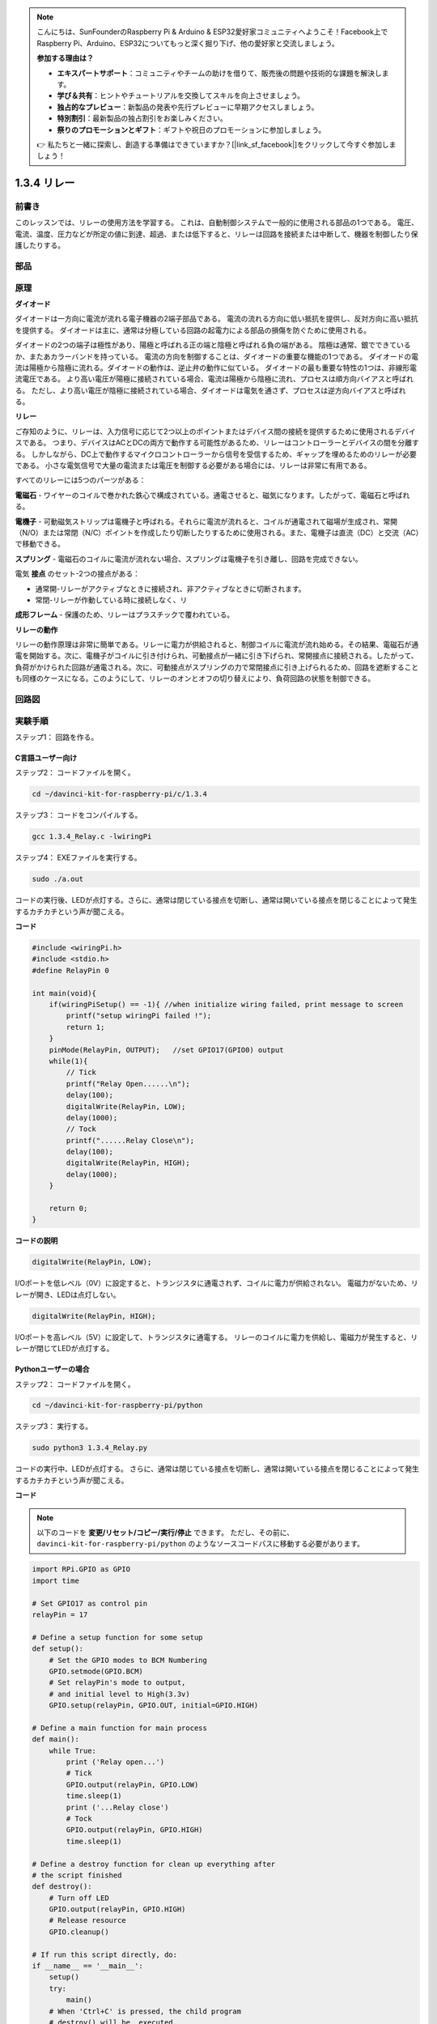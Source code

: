 .. note::

    こんにちは、SunFounderのRaspberry Pi & Arduino & ESP32愛好家コミュニティへようこそ！Facebook上でRaspberry Pi、Arduino、ESP32についてもっと深く掘り下げ、他の愛好家と交流しましょう。

    **参加する理由は？**

    - **エキスパートサポート**：コミュニティやチームの助けを借りて、販売後の問題や技術的な課題を解決します。
    - **学び＆共有**：ヒントやチュートリアルを交換してスキルを向上させましょう。
    - **独占的なプレビュー**：新製品の発表や先行プレビューに早期アクセスしましょう。
    - **特別割引**：最新製品の独占割引をお楽しみください。
    - **祭りのプロモーションとギフト**：ギフトや祝日のプロモーションに参加しましょう。

    👉 私たちと一緒に探索し、創造する準備はできていますか？[|link_sf_facebook|]をクリックして今すぐ参加しましょう！

1.3.4 リレー
==============

前書き
------------

このレッスンでは、リレーの使用方法を学習する。
これは、自動制御システムで一般的に使用される部品の1つである。
電圧、電流、温度、圧力などが所定の値に到達、超過、または低下すると、リレーは回路を接続または中断して、機器を制御したり保護したりする。

部品
----------

.. image:: media/list_1.3.4.png


原理
---------

**ダイオード**

ダイオードは一方向に電流が流れる電子機器の2端子部品である。
電流の流れる方向に低い抵抗を提供し、反対方向に高い抵抗を提供する。
ダイオードは主に、通常は分極している回路の起電力による部品の損傷を防ぐために使用される。

.. image:: media/image344.png


ダイオードの2つの端子は極性があり、陽極と呼ばれる正の端と陰極と呼ばれる負の端がある。
陰極は通常、銀でできているか、またあカラーバンドを持っている。
電流の方向を制御することは、ダイオードの重要な機能の1つである。
ダイオードの電流は陽極から陰極に流れる。ダイオードの動作は、逆止弁の動作に似ている。
ダイオードの最も重要な特性の1つは、非線形電流電圧である。
より高い電圧が陽極に接続されている場合、電流は陽極から陰極に流れ、プロセスは順方向バイアスと呼ばれる。
ただし、より高い電圧が陰極に接続されている場合、ダイオードは電気を通さず、プロセスは逆方向バイアスと呼ばれる。

**リレー**

ご存知のように、リレーは、入力信号に応じて2つ以上のポイントまたはデバイス間の接続を提供するために使用されるデバイスである。
つまり、デバイスはACとDCの両方で動作する可能性があるため、リレーはコントローラーとデバイスの間を分離する。
しかしながら、DC上で動作するマイクロコントローラーから信号を受信するため、ギャップを埋めるためのリレーが必要である。
小さな電気信号で大量の電流または電圧を制御する必要がある場合には、リレーは非常に有用である。

すべてのリレーには5つのパーツがある：

**電磁石** - ワイヤーのコイルで巻かれた鉄心で構成されている。通電させると、磁気になります。したがって、電磁石と呼ばれる。

**電機子** - 可動磁気ストリップは電機子と呼ばれる。それらに電流が流れると、コイルが通電されて磁場が生成され、常開（N/O）または常閉（N/C）ポイントを作成したり切断したりするために使用される。また、電機子は直流（DC）と交流（AC）で移動できる。

**スプリング** - 電磁石のコイルに電流が流れない場合、スプリングは電機子を引き離し、回路を完成できない。

電気 **接点** のセット-2つの接点がある：

* 通常開-リレーがアクティブなときに接続され、非アクティブなときに切断されます。

* 常閉-リレーが作動している時に接続しなく、リ

**成形フレーム** - 保護のため、リレーはプラスチックで覆われている。

**リレーの動作**

リレーの動作原理は非常に簡単である。リレーに電力が供給されると、制御コイルに電流が流れ始める。その結果、電磁石が通電を開始する。次に、電機子がコイルに引き付けられ、可動接点が一緒に引き下げられ、常開接点に接続される。したがって、負荷がかけられた回路が通電される。次に、可動接点がスプリングの力で常閉接点に引き上げられるため、回路を遮断することも同様のケースになる。このようにして、リレーのオンとオフの切り替えにより、負荷回路の状態を制御できる。

.. image:: media/image142.jpeg


回路図
-----------------

.. image:: media/image345.png


実験手順
-----------------------

ステップ1： 回路を作る。

.. image:: media/image144.png
    :width: 800

    

C言語ユーザー向け
^^^^^^^^^^^^^^^^^^^^

ステップ2： コードファイルを開く。

.. raw:: html

   <run></run>

.. code-block::

    cd ~/davinci-kit-for-raspberry-pi/c/1.3.4

ステップ3： コードをコンパイルする。

.. raw:: html

   <run></run>

.. code-block::

    gcc 1.3.4_Relay.c -lwiringPi


ステップ4： EXEファイルを実行する。

.. raw:: html

   <run></run>

.. code-block::

    sudo ./a.out

コードの実行後、LEDが点灯する。さらに、通常は閉じている接点を切断し、通常は開いている接点を閉じることによって発生するカチカチという声が聞こえる。

**コード**

.. code-block:: c

    #include <wiringPi.h>
    #include <stdio.h>
    #define RelayPin 0

    int main(void){
        if(wiringPiSetup() == -1){ //when initialize wiring failed, print message to screen
            printf("setup wiringPi failed !");
            return 1;
        }
        pinMode(RelayPin, OUTPUT);   //set GPIO17(GPIO0) output
        while(1){
            // Tick
            printf("Relay Open......\n");
            delay(100);
            digitalWrite(RelayPin, LOW);
            delay(1000);
            // Tock
            printf("......Relay Close\n");
            delay(100);
            digitalWrite(RelayPin, HIGH);
            delay(1000);
        }

        return 0;
    }

**コードの説明**

.. code-block:: c

    digitalWrite(RelayPin, LOW);

I/Oポートを低レベル（0V）に設定すると、トランジスタに通電されず、コイルに電力が供給されない。
電磁力がないため、リレーが開き、LEDは点灯しない。

.. code-block:: c

    digitalWrite(RelayPin, HIGH);

I/Oポートを高レベル（5V）に設定して、トランジスタに通電する。
リレーのコイルに電力を供給し、電磁力が発生すると、リレーが閉じてLEDが点灯する。

Pythonユーザーの場合
^^^^^^^^^^^^^^^^^^^^^^^^^

ステップ2： コードファイルを開く。

.. raw:: html

   <run></run>

.. code-block::

    cd ~/davinci-kit-for-raspberry-pi/python


ステップ3： 実行する。

.. raw:: html

   <run></run>

.. code-block::

    sudo python3 1.3.4_Relay.py

コードの実行中、LEDが点灯する。
さらに、通常は閉じている接点を切断し、通常は開いている接点を閉じることによって発生するカチカチという声が聞こえる。

**コード**


.. note::

   以下のコードを **変更/リセット/コピー/実行/停止** できます。 ただし、その前に、 ``davinci-kit-for-raspberry-pi/python`` のようなソースコードパスに移動する必要があります。 
   
.. raw:: html

    <run></run>

.. code-block:: python

    import RPi.GPIO as GPIO
    import time

    # Set GPIO17 as control pin
    relayPin = 17

    # Define a setup function for some setup
    def setup():
        # Set the GPIO modes to BCM Numbering
        GPIO.setmode(GPIO.BCM)
        # Set relayPin's mode to output,
        # and initial level to High(3.3v)
        GPIO.setup(relayPin, GPIO.OUT, initial=GPIO.HIGH)

    # Define a main function for main process
    def main():
        while True:
            print ('Relay open...')
            # Tick
            GPIO.output(relayPin, GPIO.LOW)
            time.sleep(1)
            print ('...Relay close')
            # Tock
            GPIO.output(relayPin, GPIO.HIGH)
            time.sleep(1)

    # Define a destroy function for clean up everything after
    # the script finished
    def destroy():
        # Turn off LED
        GPIO.output(relayPin, GPIO.HIGH)
        # Release resource
        GPIO.cleanup()                    

    # If run this script directly, do:
    if __name__ == '__main__':
        setup()
        try:
            main()
        # When 'Ctrl+C' is pressed, the child program
        # destroy() will be  executed.
        except KeyboardInterrupt:
            destroy()

**コードの説明**

.. code-block:: python

    GPIO.output(relayPin, GPIO.LOW)

トランジスタのピンを低レベルに設定して、リレーを開く。LEDは点灯しない。

.. code-block:: python

    time.sleep(1)

1秒待つ。

.. code-block:: python

    GPIO.output(relayPin, GPIO.HIGH)

トランジスタのピンを低レベルに設定してリレーを作動させ、LEDが点灯する。

現象画像
------------------

.. image:: media/image145.jpeg